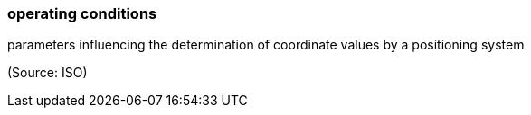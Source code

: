 === operating conditions

parameters influencing the determination of coordinate values by a positioning system

(Source: ISO)

